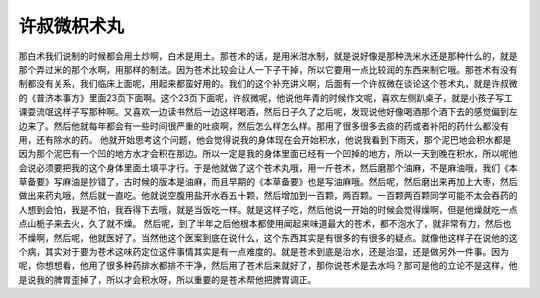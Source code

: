 许叔微枳术丸
---------------

那白术我们说制的时候都会用土炒啊，白术是用土。那苍术的话，是用米泔水制，就是说好像是那种洗米水还是那种什么的，就是那个弄过米的那个水啊，用那样的制法。因为苍术比较会让人一下子干掉，所以它要用一点比较润的东西来制它哦。那苍术有没有制都没有关系，我们临床上面呢，用起来都蛮好用的。我们的这个补充讲义啊，后面有一个许叔微在谈论这个苍术丸，就是许叔微的《普济本事方》里面23页下面啊。这个23页下面呢，许叔微呢，他说他年青的时候作文呢，喜欢左侧趴桌子，就是小孩子写工课耍流氓这样子写那种啊。又喜欢一边读书然后一边这样喝酒，然后日子久了之后呢，发现说他好像喝酒那个酒下去的感觉偏到左边来了。然后他就每年都会有一些时间很严重的吐痰啊，然后怎么样怎么样。那用了很多很多去痰的药或者补阳的药什么都没有用，还有除水的药。
他就开始思考这个问题，他会觉得说我的身体现在会开始积水，他说我看到下雨天，那个泥巴地会积水都是因为那个泥巴有一个凹的地方水才会积在那边。所以一定是我的身体里面已经有一个凹掉的地方，所以一天到晚在积水，所以呢他会说必须要把我的这个身体里面土填平才行。于是他就做了这个苍术丸哦，用一斤苍术，然后磨那个油麻，不是麻油哦，我们《本草备要》写麻油是抄错了，古时候的版本是油麻，而且早期的《本草备要》也是写油麻哦。然后呢，然后磨出来再加上大枣，然后做出来药丸哦，然后就一直吃。他就说空腹用盐开水吞五十颗，然后增加到一百颗，两百颗。一百颗两百颗同学可能不太会吞药的人想到会怕，我是不怕，我吞得下去哦，就是当饭吃一样。就是这样子吃，然后他说一开始的时候会觉得燥啊，但是他燥就吃一点点山栀子来去火，久了就不燥。
然后呢，到了半年之后他根本都使用闻起来味道最大的苍术，都不泡水了，就非常有力，然后也不燥啊，然后呢，他就医好了。当然他这个医案到底在说什么，这个东西其实是有很多的有很多的疑点。就像他这样子在说他的这个病，其实对于要为苍术这味药定位这件事情其实是有一点难度的。就是苍术到底是治水，还是治湿，还是做另外一件事。因为呢，你想想看，他用了很多种药排水都排不干净，然后用了苍术后来就好了，那你说苍术是去水吗？那可是他的立论不是这样，他是说我的脾胃歪掉了，所以才会积水呀，所以重要的是苍术帮他把脾胃调正。
